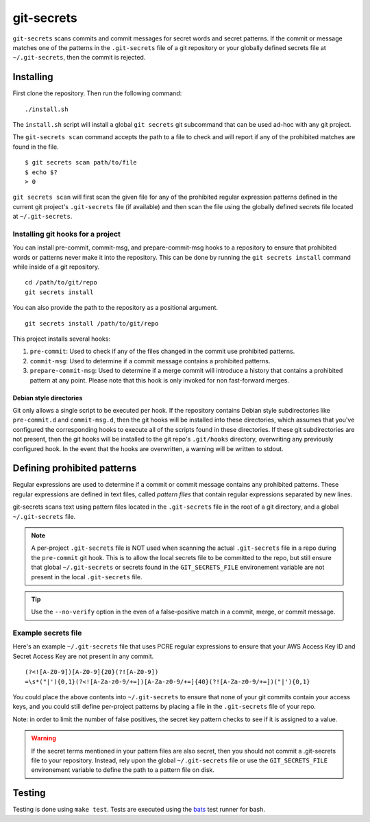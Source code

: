 ===========
git-secrets
===========

``git-secrets`` scans commits and commit messages for secret words and secret
patterns. If the commit or message matches one of the patterns in the
``.git-secrets`` file of a git repository or your globally defined secrets file
at ``~/.git-secrets``, then the commit is rejected.


Installing
----------

First clone the repository. Then run the following command::

    ./install.sh

The ``install.sh`` script will install a global ``git secrets`` git subcommand
that can be used ad-hoc with any git project.

The ``git-secrets scan`` command accepts the path to a file to check and will
report if any of the prohibited matches are found in the file.

::

    $ git secrets scan path/to/file
    $ echo $?
    > 0

``git secrets scan`` will first scan the given file for any of the prohibited
regular expression patterns defined in the current git project's
``.git-secrets`` file (if available) and then scan the file using the globally
defined secrets file located at ``~/.git-secrets``.


Installing git hooks for a project
~~~~~~~~~~~~~~~~~~~~~~~~~~~~~~~~~~

You can install pre-commit, commit-msg, and prepare-commit-msg hooks to a
repository to ensure that prohibited words or patterns never make it into the
repository. This can be done by running the ``git secrets install`` command
while inside of a git repository.

::

    cd /path/to/git/repo
    git secrets install

You can also provide the path to the repository as a positional argument.

::

    git secrets install /path/to/git/repo

This project installs several hooks:

1. ``pre-commit``: Used to check if any of the files changed in the commit
   use prohibited patterns.
2. ``commit-msg``: Used to determine if a commit message contains a prohibited
   patterns.
3. ``prepare-commit-msg``: Used to determine if a merge commit will introduce
   a history that contains a prohibited pattern at any point. Please note that
   this hook is only invoked for non fast-forward merges.


Debian style directories
^^^^^^^^^^^^^^^^^^^^^^^^

Git only allows a single script to be executed per hook. If the repository
contains Debian style subdirectories like ``pre-commit.d`` and
``commit-msg.d``, then the git hooks will be installed into these directories,
which assumes that you've configured the corresponding hooks to execute all of
the scripts found in these directories. If these git subdirectories are not
present, then the git hooks will be installed to the git repo's ``.git/hooks``
directory, overwriting any previously configured hook. In the event that the
hooks are overwritten, a warning will be written to stdout.


Defining prohibited patterns
----------------------------

Regular expressions are used to determine if a commit or commit message
contains any prohibited patterns. These regular expressions are defined in text
files, called *pattern files* that contain regular expressions separated by new
lines.

git-secrets scans text using pattern files located in the ``.git-secrets`` file
in the root of a git directory, and a global ``~/.git-secrets`` file.

.. note::

    A per-project ``.git-secrets`` file is NOT used when scanning the actual
    ``.git-secrets`` file in a repo during the ``pre-commit`` git hook. This
    is to allow the local secrets file to be committed to the repo, but still
    ensure that global ``~/.git-secrets`` or secrets found in the
    ``GIT_SECRETS_FILE`` environement variable are not present in the local
    ``.git-secrets`` file.

.. tip::

    Use the ``--no-verify`` option in the even of a false-positive match in a
    commit, merge, or commit message.


Example secrets file
~~~~~~~~~~~~~~~~~~~~

Here's an example ``~/.git-secrets`` file that uses PCRE regular expressions to
ensure that your AWS Access Key ID and Secret Access Key are not present in any
commit.

::

    (?<![A-Z0-9])[A-Z0-9]{20}(?![A-Z0-9])
    =\s*("|'){0,1}(?<![A-Za-z0-9/+=])[A-Za-z0-9/+=]{40}(?![A-Za-z0-9/+=])("|'){0,1}

You could place the above contents into ``~/.git-secrets`` to ensure that none
of your git commits contain your access keys, and you could still define
per-project patterns by placing a file in the ``.git-secrets`` file of your
repo.

Note: in order to limit the number of false positives, the secret key pattern
checks to see if it is assigned to a value.


.. warning::

    If the secret terms mentioned in your pattern files are also secret, then
    you should not commit a .git-secrets file to your repository. Instead, rely
    upon the global ``~/.git-secrets`` file or use the ``GIT_SECRETS_FILE``
    environement variable to define the path to a pattern file on disk.


Testing
-------

Testing is done using ``make test``. Tests are executed using the
`bats <https://github.com/sstephenson/bats>`_ test runner for bash.
